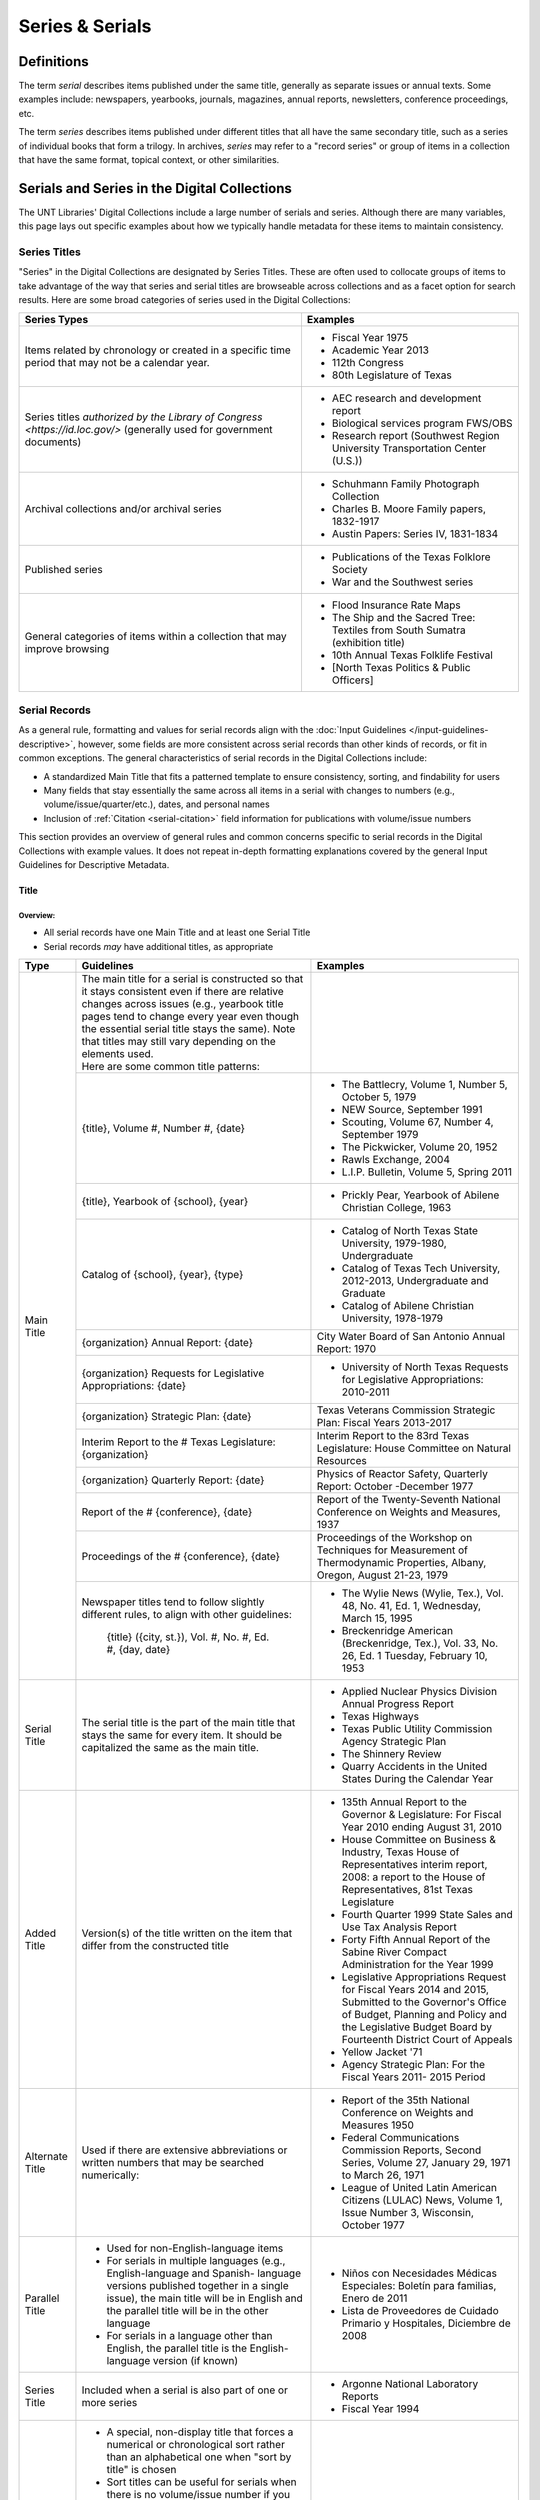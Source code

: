 ################
Series & Serials
################

***********
Definitions
***********

The term *serial* describes items published under the same title, generally as separate issues or annual texts. Some examples include:
newspapers, yearbooks, journals, magazines, annual reports, newsletters, conference proceedings, etc.

The term *series* describes items published under different titles that all have the same secondary title, such as a series of individual books that form a trilogy. In archives, *series* may refer to a "record series" or group of items in a collection that have the same format, topical context, or other similarities.


*********************************************
Serials and Series in the Digital Collections
*********************************************

The UNT Libraries' Digital Collections include a large number of serials and series. Although there are many variables, this page lays out specific examples about how we typically handle metadata for these items to maintain consistency.

.. _serials-series:

Series Titles
=============

"Series" in the Digital Collections are designated by Series Titles.  These are often used to collocate groups of items to take advantage of the way that series and serial titles are browseable across collections and as a facet option for search results. Here are some broad categories of series used in the Digital Collections:

+------------------------------------------+-------------------------------------------------------+
|**Series Types**                          |**Examples**                                           |
+==========================================+=======================================================+
|Items related by chronology or created    |  - Fiscal Year 1975                                   |
|in a specific time period that may not    |                                                       |
|be a calendar year.                       |  - Academic Year 2013                                 |
|                                          |                                                       |
|                                          |  - 112th Congress                                     |
|                                          |                                                       |
|                                          |  - 80th Legislature of Texas                          |
+------------------------------------------+-------------------------------------------------------+
|Series titles `authorized by the Library  |  - AEC research and development report                |
|of Congress <https://id.loc.gov/>`        |                                                       |
|(generally used for government documents) |  - Biological services program FWS/OBS                |
|                                          |                                                       |
|                                          |  - Research report (Southwest Region University       |
|                                          |    Transportation Center (U.S.))                      |
+------------------------------------------+-------------------------------------------------------+
|Archival collections and/or archival      |  - Schuhmann Family Photograph Collection             |
|series                                    |                                                       |
|                                          |  - Charles B. Moore Family papers, 1832-1917          |
|                                          |                                                       |
|                                          |  - Austin Papers: Series IV, 1831-1834                |
+------------------------------------------+-------------------------------------------------------+
|Published series                          |  - Publications of the Texas Folklore Society         |
|                                          |                                                       |
|                                          |  - War and the Southwest series                       |
+------------------------------------------+-------------------------------------------------------+
|General categories of items within a      |  - Flood Insurance Rate Maps                          |
|collection that may improve browsing      |                                                       |
|                                          |  - The Ship and the Sacred Tree: Textiles from South  |
|                                          |    Sumatra (exhibition title)                         |
|                                          |                                                       |
|                                          |  - 10th Annual Texas Folklife Festival                |
|                                          |                                                       |
|                                          |  - [North Texas Politics & Public Officers]           |
+------------------------------------------+-------------------------------------------------------+


.. _serial-serials:

Serial Records
==============

As a general rule, formatting and values for serial records align with the :doc:`Input Guidelines </input-guidelines-descriptive>`, however, some fields are more consistent across serial records than other kinds of records, or fit in common exceptions. The general characteristics of serial records in the Digital Collections include:

-   A standardized Main Title that fits a patterned template to ensure consistency, sorting, and findability for users
-   Many fields that stay essentially the same across all items in a serial with changes to numbers (e.g., volume/issue/quarter/etc.), dates, and personal names
-   Inclusion of :ref:`Citation <serial-citation>` field information for publications with volume/issue numbers

This section provides an overview of general rules and common concerns specific to serial records in the Digital Collections with example values. It does not repeat in-depth formatting explanations covered by the general Input Guidelines for Descriptive Metadata.


.. _serial-title:

Title
-----

Overview:
^^^^^^^^^
-   All serial records have one Main Title and at least one Serial Title
-   Serial records *may* have additional titles, as appropriate


+-----------------------+-------------------------------------------------------------------------+------------------------------------------------------+
| **Type**              | **Guidelines**                                                          | **Examples**                                         |
+=======================+=========================================================================+======================================================+
|Main Title             || The main title for a serial is constructed so that it stays consistent |                                                      |
|                       |  even if there are relative changes across issues (e.g., yearbook title |                                                      |
|                       |  pages tend to change every year even though the essential serial title |                                                      |
|                       |  stays the same).  Note that titles may still vary depending on the     |                                                      |
|                       |  elements used.                                                         |                                                      |
|                       |                                                                         |                                                      |
|                       || Here are some common title patterns:                                   |                                                      |
|                       +-------------------------------------------------------------------------+------------------------------------------------------+
|                       |{title}, Volume #, Number #, {date}                                      |- The Battlecry, Volume 1, Number 5, October 5, 1979  |
|                       |                                                                         |                                                      |
|                       |                                                                         |- NEW Source, September 1991                          |
|                       |                                                                         |                                                      |
|                       |                                                                         |- Scouting, Volume 67, Number 4, September 1979       |
|                       |                                                                         |                                                      |
|                       |                                                                         |- The Pickwicker, Volume 20, 1952                     |
|                       |                                                                         |                                                      |
|                       |                                                                         |- Rawls Exchange, 2004                                |
|                       |                                                                         |                                                      |
|                       |                                                                         |- L.I.P. Bulletin, Volume 5, Spring 2011              |
|                       +-------------------------------------------------------------------------+------------------------------------------------------+
|                       |{title}, Yearbook of {school}, {year}                                    |- Prickly Pear, Yearbook of Abilene Christian         |
|                       |                                                                         |  College, 1963                                       |
|                       +-------------------------------------------------------------------------+------------------------------------------------------+
|                       |Catalog of {school}, {year}, {type}                                      |- Catalog of North Texas State University,            |
|                       |                                                                         |  1979-1980, Undergraduate                            |
|                       |                                                                         |                                                      |
|                       |                                                                         |- Catalog of Texas Tech University, 2012-2013,        |
|                       |                                                                         |  Undergraduate and Graduate                          |
|                       |                                                                         |                                                      |
|                       |                                                                         |- Catalog of Abilene Christian University, 1978-1979  |
|                       +-------------------------------------------------------------------------+------------------------------------------------------+
|                       |{organization} Annual Report: {date}                                     |City Water Board of San Antonio Annual Report: 1970   |
|                       +-------------------------------------------------------------------------+------------------------------------------------------+
|                       |{organization} Requests for Legislative Appropriations: {date}           |- University of North Texas Requests for Legislative  |
|                       |                                                                         |  Appropriations: 2010-2011                           |
|                       +-------------------------------------------------------------------------+------------------------------------------------------+
|                       |{organization} Strategic Plan: {date}                                    |Texas Veterans Commission Strategic Plan: Fiscal      |
|                       |                                                                         |Years 2013-2017                                       |
|                       +-------------------------------------------------------------------------+------------------------------------------------------+
|                       |Interim Report to the # Texas Legislature: {organization}                |Interim Report to the 83rd Texas Legislature: House   |
|                       |                                                                         |Committee on Natural Resources                        |
|                       +-------------------------------------------------------------------------+------------------------------------------------------+
|                       |{organization} Quarterly Report: {date}                                  |Physics of Reactor Safety, Quarterly Report: October  |
|                       |                                                                         |-December 1977                                        |
|                       +-------------------------------------------------------------------------+------------------------------------------------------+
|                       |Report of the # {conference}, {date}                                     |Report of the Twenty-Seventh National Conference on   |
|                       |                                                                         |Weights and Measures, 1937                            |
|                       +-------------------------------------------------------------------------+------------------------------------------------------+
|                       |Proceedings of the # {conference}, {date}                                |Proceedings of the Workshop on Techniques for         |
|                       |                                                                         |Measurement of Thermodynamic Properties, Albany,      |
|                       |                                                                         |Oregon, August 21-23, 1979                            |
|                       +-------------------------------------------------------------------------+------------------------------------------------------+
|                       |Newspaper titles tend to follow slightly different rules, to align with  |- The Wylie News (Wylie, Tex.), Vol. 48, No. 41, Ed.  |
|                       |other guidelines:                                                        |  1, Wednesday, March 15, 1995                        |
|                       |                                                                         |                                                      |
|                       |   {title} ({city, st.}), Vol. #, No. #, Ed. #, {day, date}              |- Breckenridge American (Breckenridge, Tex.), Vol.    |
|                       |                                                                         |  33, No. 26, Ed. 1 Tuesday, February 10, 1953        |
+-----------------------+-------------------------------------------------------------------------+------------------------------------------------------+
|Serial Title           |The serial title is the part of the main title that stays the same for   |- Applied Nuclear Physics Division Annual Progress    |
|                       |every item.  It should be capitalized the same as the main title.        |  Report                                              |
|                       |                                                                         |                                                      |
|                       |                                                                         |- Texas Highways                                      |
|                       |                                                                         |                                                      |
|                       |                                                                         |- Texas Public Utility Commission Agency Strategic    |
|                       |                                                                         |  Plan                                                |
|                       |                                                                         |                                                      |
|                       |                                                                         |- The Shinnery Review                                 |
|                       |                                                                         |                                                      |
|                       |                                                                         |- Quarry Accidents in the United States During the    |
|                       |                                                                         |  Calendar Year                                       |
+-----------------------+-------------------------------------------------------------------------+------------------------------------------------------+
|Added Title            |Version(s) of the title written on the item that differ from the         |- 135th Annual Report to the Governor & Legislature:  |
|                       |constructed title                                                        |  For Fiscal Year 2010 ending August 31, 2010         |
|                       |                                                                         |                                                      |
|                       |                                                                         |- House Committee on Business & Industry, Texas House |
|                       |                                                                         |  of Representatives interim report, 2008: a report to|
|                       |                                                                         |  the House of Representatives, 81st Texas Legislature|
|                       |                                                                         |                                                      |
|                       |                                                                         |- Fourth Quarter 1999 State Sales and Use Tax Analysis|
|                       |                                                                         |  Report                                              |
|                       |                                                                         |                                                      |
|                       |                                                                         |- Forty Fifth Annual Report of the Sabine River       |
|                       |                                                                         |  Compact Administration for the Year 1999            |
|                       |                                                                         |                                                      |
|                       |                                                                         |- Legislative Appropriations Request for Fiscal Years |
|                       |                                                                         |  2014 and 2015, Submitted to the Governor's Office of|
|                       |                                                                         |  Budget, Planning and Policy and the Legislative     |
|                       |                                                                         |  Budget Board by Fourteenth District Court of Appeals|
|                       |                                                                         |                                                      |
|                       |                                                                         |- Yellow Jacket '71                                   |
|                       |                                                                         |                                                      |
|                       |                                                                         |- Agency Strategic Plan: For the Fiscal Years 2011-   |
|                       |                                                                         |  2015 Period                                         |
+-----------------------+-------------------------------------------------------------------------+------------------------------------------------------+
|Alternate Title        |Used if there are extensive abbreviations or written numbers that may    |- Report of the 35th National Conference on Weights   |
|                       |be searched numerically:                                                 |  and Measures 1950                                   |
|                       |                                                                         |                                                      |
|                       |                                                                         |- Federal Communications Commission Reports, Second   |
|                       |                                                                         |  Series, Volume 27, January 29, 1971 to March 26,    |
|                       |                                                                         |  1971                                                |
|                       |                                                                         |                                                      |
|                       |                                                                         |- League of United Latin American Citizens (LULAC)    |
|                       |                                                                         |  News, Volume 1, Issue Number 3, Wisconsin, October  |
|                       |                                                                         |  1977                                                |
+-----------------------+-------------------------------------------------------------------------+------------------------------------------------------+
|Parallel Title         |- Used for non-English-language items                                    |- Niños con Necesidades Médicas Especiales: Boletín   |
|                       |                                                                         |  para familias, Enero de 2011                        |
|                       |- For serials in multiple languages (e.g., English-language and Spanish- |                                                      |
|                       |  language versions published together in a single issue), the main title|                                                      |
|                       |  will be in English and the parallel title will be in the other language|- Lista de Proveedores de Cuidado Primario y          |
|                       |                                                                         |  Hospitales, Diciembre de 2008                       |
|                       |- For serials in a language other than English, the parallel title is the|                                                      |
|                       |  English-language version (if known)                                    |                                                      |
+-----------------------+-------------------------------------------------------------------------+------------------------------------------------------+
|Series Title           |Included when a serial is also part of one or more series                |- Argonne National Laboratory Reports                 |
|                       |                                                                         |                                                      |
|                       |                                                                         |- Fiscal Year 1994                                    |
+-----------------------+-------------------------------------------------------------------------+------------------------------------------------------+
|Sort Title             |- A special, non-display title that forces a numerical or chronological  |- Retort, 1959-10                                     |
|                       |  sort rather than an alphabetical one when "sort by title" is chosen    |                                                      |
|                       |                                                                         |- Texas Quarterly Census of Employment and Wages by   |
|                       |- Sort titles can be useful for serials when there is no volume/issue    |  Industry and County, 2009, Q1                       |
|                       |  number if you don't want it to sort alphabetically (e.g., April,       |                                                      |
|                       |  August, December; Fall, Spring, Summer; Fortieth, Seventy-Second,      |- Texas General and Special Laws, Legislature 57,     |
|                       |  Thirty-Fifth; etc.)                                                    |  Session 3                                           |
|                       |                                                                         |                                                      |
|                       |- It can also be used to place an index in a sequence (e.g., the index to|- FCC Report, S2, V40x, P1                            |
|                       |  volumes 1-40 between volumes 40 and 41)                                |                                                      |
|                       |                                                                         |- Links Western Area Conference, 25                   |
|                       |- Since these titles do not display, shortened or abbreviated forms may  |                                                      |
|                       |  be used (but this will affect how they sort when viewed alongside other|- Texas Talking Book News, 2012-24                    |
|                       |  items)                                                                 |                                                      |
|                       |                                                                         |                                                      |
|                       |- Note that for items with specific dates (e.g., months or seasons) it   |                                                      |
|                       |  may be less necessary since they will still sort chronologically "by   |                                                      |
|                       |  date" vs. multiple documents with the same publication date            |                                                      |
+-----------------------+-------------------------------------------------------------------------+------------------------------------------------------+
|Uniform Title          |A standardized title, such as a consistent title pattern (generally      |- Agency Strategic Plan, for the fiscal years ...     |
|                       |taken from an OCLC record, when relevant)                                |                                                      |
|                       |                                                                         |- Annual financial report for fiscal year ... of the  |
|                       |                                                                         |  Court of Appeals--Eight District.                   |
|                       |                                                                         |                                                      |
|                       |                                                                         |- Summary of Enactments ... Legislature: Regular      |
|                       |                                                                         |  Session ... Called Session ...                      |
|                       |                                                                         |                                                      |
|                       |                                                                         |- Recreational Fishing Regulations: Effective ...     |
+-----------------------+-------------------------------------------------------------------------+------------------------------------------------------+


Common Issues:
^^^^^^^^^^^^^^

+----------------------------------------------+------------------------------------------------+----------------------------------------------------+
|If the volume/issue (or another) number is    |Use Arabic numbers and include a note           | | *Main Title:* The Hexagon, Volume 98, Number 2,  |
|written in Roman numerals:                    |                                                |   Summer 2007                                      |
|                                              |                                                | | *Display Note:* "Vol. XCVIII, No. 2."            |
+----------------------------------------------+------------------------------------------------+----------------------------------------------------+
|If a title includes abbreviations such as     |Write out full words in the title and include a | | *Main Title:* Cheiftain, Volume 12, Number 3,    |
|"Vol.", No.", etc:                            |note                                            |   March 1964                                       |
|                                              |                                                | | *Display Note:* "Vol. 12, Number 3."             |
+----------------------------------------------+------------------------------------------------+----------------------------------------------------+
|If information on the item is known to be     |Put the correct information in the title using  | | *Main Title:* The Age, Volume [10], Number 10,   |
|incorrect (e.g., if the Roman numerals are not|[square brackets] and include a note as needed  |   October 1989                                     |
|changed from volume to volume, or are written |                                                | | *Display Note:* "Vol. XII, No. 10."              |
|incorrectly):                                 |                                                +----------------------------------------------------+
|                                              |                                                |*Main Title:* Chieftain, Volume [1], Number [2],    |
|                                              |                                                |October 1952                                        |
+----------------------------------------------+------------------------------------------------+----------------------------------------------------+
|If the issue covers multiple volume/issue     |Include both/all with a hyphen or slash --      | | Scouting, Volume 70, Number 3, May-June 1982     |
|numbers or months/seasons:                    |generally match item formatting, but choose the |                                                    |
|                                              |most common/logical punctuation to keep titles  | | Hillviews, Volume 42, Number 1, Fall/Winter 2011 |
|                                              |consistent across a particular publication      |                                                    |
+----------------------------------------------+------------------------------------------------+----------------------------------------------------+


.. _serial-names:

Creator/Contributor
-------------------

Overview:
^^^^^^^^^

Name formatting and entry should align with :doc:`Creator </fields/creator>` or :doc:`Contributor </fields/contributor>` guidelines, e.g.: 

-   Names of persons should be inverted (Last, First), with a space between initials
-   Hierarchical organizations should have a period after each level of the hierarchy (and at the end)
-   Whenever possible/applicable, an `authorized form <https://id.loc.gov/>`_ of the name should be used, if available (this is particularly true for government agencies and organizations)


Every creator/contributor must include a type and role

+-------------------------------------------------------------------------------+---------------------------------------------+
|**Guidelines**                                                                 |**Examples**                                 |
+===============================================================================+=============================================+
|The primary editor(s)/author(s)/compiler(s) of the issue should be listed as   |*Name:* North Texas State Teacher's College  |
|creator(s)                                                                     |                                             |
|                                                                               |*Type:* Organization                         |
|In *most* cases, the first creator is the organization that publishes or       |                                             |
|sponsors the serial                                                            |*Role:* Author                               |
|                                                                               +---------------------------------------------+
|                                                                               |*Name:* Perryman, H. A.                      |
|                                                                               |                                             |
|                                                                               |*Type:* Person                               |
|                                                                               |                                             |
|                                                                               |*Role:* Editor                               |
|                                                                               |                                             |
|                                                                               |*Info:* Editor-in-Chief                      |
|                                                                               +---------------------------------------------+
|                                                                               |*Name:* Kraft, Michelle                      |
|                                                                               |                                             |
|                                                                               |*Type:* Person                               |
|                                                                               |                                             |
|                                                                               |*Role:* Editor                               |
|                                                                               |                                             |
|                                                                               |*Info:* Co-Editor                            |
+-------------------------------------------------------------------------------+---------------------------------------------+
|Secondary agents should be listed as contributors, e.g.:                       |*Name:* United States. Department of         |
|                                                                               |Agriculture.                                 |
| - section editors                                                             |                                             |
| - funding agencies                                                            |*Type:* Organization                         |
| - photographers                                                               |                                             |
| - contributing authors                                                        |*Role:* Originator                           |
|                                                                               +---------------------------------------------+
|For formal journals, contributing writers are generally listed as contributors |*Name:* Klocko, Barbara A.                   |
|(role: author) with the title(s) of their contributions in the info portion of |                                             |
|the field                                                                      |*Type:* Person                               |
|                                                                               |                                             |
|                                                                               |*Role:* Author                               |
|                                                                               |                                             |
|                                                                               |*Info:* Designing Sustainable Schools: The   |
|                                                                               |Emergent Role of the Superintendent as       |
|                                                                               |Sensemaker                                   |
|                                                                               +---------------------------------------------+
|                                                                               |*Name:* Marshall, Steve                      |
|                                                                               |                                             |
|                                                                               |*Type:* Person                               |
|                                                                               |                                             |
|                                                                               |*Role:* Other                                |
|                                                                               |                                             |
|                                                                               |*Info:* Business Manager                     |
+-------------------------------------------------------------------------------+---------------------------------------------+

 
Common Issues:
^^^^^^^^^^^^^^

+----------------------------------------------+--------------------------------------------------+----------------------------------------------------+
|If a person named in the item has an          |- Do not include the person(s) if there does not  |*Name:* United States. Office of Experiment         |
|ambiguous relationship to the item:           |  seem to be an explicable connection (e.g., the  |Stations.                                           |
|                                              |  executive board of an agency, with no           |                                                    |
|                                              |  explanation that they contributed to the item)  |*Type:* Organization                                |
|                                              |                                                  |                                                    |
|                                              |- Include the person(s) if there is a reasonable  |*Role:* Author                                      |
|                                              |  connection, depending on the kind of            |                                                    |
|                                              |  relationship, e.g.:                             |*Info:* W.O. Atwater, Director                      |
|                                              |                                                  +----------------------------------------------------+
|                                              |  - The director of an agency who has no apparent |*Name:* Cooper, Sam B., III                         |
|                                              |    personal contribution to an agency report:    |                                                    |
|                                              |    include the name in the info field for the    |*Type:* Person                                      |
|                                              |    agency                                        |                                                    |
|                                              |                                                  |*Role:* Author or introduction, etc.                |
|                                              |  - The director of an agency who has (at least)  |                                                    |
|                                              |    written an introductory remark/transmittal    |*Info:* Manager, Purchased Health Services Unit     |
|                                              |    letter/etc.: include them as a contributor    |                                                    |
|                                              |    (role: author or author of introduction, etc.)|                                                    |
+----------------------------------------------+--------------------------------------------------+----------------------------------------------------+
|If the role of persons is vague (e.g.,        |- If a general sense of their contribution can be |                                                    |
|"Contributors"):                              |  determined -- e.g., in a magazine or journal,   |                                                    |
|                                              |  staff are most likely writers/authors -- choose |                                                    |
|                                              |  that role and add the statement to the info     |                                                    |
|                                              |  portion of the field                            |                                                    |
|                                              |                                                  |                                                    |
|                                              |- If the role is completely unclear, choose       |                                                    |
|                                              |  "Other" and add the statement to the info       |                                                    |
|                                              |  portion of the field                            |                                                    |
+----------------------------------------------+--------------------------------------------------+----------------------------------------------------+
|If issues have an extremely large number of   |- If some contributors have explicit roles and    |                                                    |
|contributors (i.e., more than 20), especially |  others do not, only include those with named    |                                                    |
|with unnamed roles:                           |  roles                                           |                                                    |
|                                              |                                                  |                                                    |
|                                              |- If none of the contributors have named roles    |                                                    |
|                                              |  (e.g., "Journal staff"):                        |                                                    |
|                                              |                                                  |                                                    |
|                                              |  [a] do not include any of the names,            |                                                    |
|                                              |  [b] include all of the names, or                |                                                    |
|                                              |  [c] include the first 15-20 contributors only.  |                                                    |
|                                              |                                                  |                                                    |
|                                              | (This may depend on the particular collection.)  |                                                    |
|                                              |                                                  |                                                    |
|                                              |- Try to be consistent across a particular        |                                                    |
|                                              |  publication                                     |                                                    |
+----------------------------------------------+--------------------------------------------------+----------------------------------------------------+


.. _serial-publisher:

Publisher
---------

Overview:
^^^^^^^^^

+-------------------------------------------------------------------------------+---------------------------------------------+
|**Guidelines**                                                                 |**Examples**                                 |
+===============================================================================+=============================================+
|The publisher is often the same agency listed as the primary creator (or parent|*Name:* United States. Government Printing   |
|agency)                                                                        |Office.                                      |
|                                                                               |                                             |
|Name formatting should align with [publisher][] guidelines, e.g.:              |*Location:* Washington D.C.                  |
|                                                                               |                                             |
|- Hierarchical organizations should have a period after each level of the      +---------------------------------------------+
|  hierarchy (and at the end), listed from largest to smallest                  |*Name:* Texas Commission on Environmental    |
|                                                                               |Quality                                      |
|- Whenever possible/applicable, an `authorized form <https://id.loc.gov/>`_    |                                             |
|  should be used, if available (particularly for government agencies and       |*Location:* Austin, Texas                    |
|  organizations)                                                               |                                             |
|                                                                               |                                             |
|Location names are written out (e.g., city, state ; city, country)             |                                             |
+-------------------------------------------------------------------------------+---------------------------------------------+


Common Issues:
^^^^^^^^^^^^^^

+----------------------------------------------+------------------------------------------------+----------------------------------------------------+
|If the publisher's location is unknown or     |Leave the location portion blank or generalize  |*Name:* Brookhaven National Laboratory              |
|unclear:                                      |(e.g., a state or country only, instead of a    |                                                    |
|                                              |city)                                           |*Location:* United States                           |
+----------------------------------------------+------------------------------------------------+----------------------------------------------------+
|If the publisher's location is known but not  |Include the location in [square brackets]       |*Name:* United States. Patent Office.               |
|printed on the item:                          |                                                |                                                    |
|                                              |                                                |*Location:* [Washington D.C.]                       |
+----------------------------------------------+------------------------------------------------+----------------------------------------------------+


.. _serial-date:

Date
-----

Overview:
^^^^^^^^^

+---------------------------------------------------------------------------------+---------------------------------------------+
|**Guidelines**                                                                   |**Examples**                                 |
+=================================================================================+=============================================+
|- Include the publication date of the item using the format YYYY-MM-DD           |1968-07-24                                   |
|                                                                                 |                                             |
|- Whenever possible, be specific -- i.e., include the month/season -- especially |2012                                         |
|  for items that have multiple issues per year                                   |                                             |
|                                                                                 |1983-04                                      |
|- Serials published seasonally that do not list publication months may have dates|                                             |
|  using the YYYY-SS format (Spring = 21, Summer = 22, Autumn = 23, Winter = 24)  |2001-23                                      |
|                                                                                 |                                             |
|- Prefer the most specific known date (e.g., month vs. season code, if known)    |                                             |
+---------------------------------------------------------------------------------+---------------------------------------------+


Common Issues:
^^^^^^^^^^^^^^

+----------------------------------------------+------------------------------------------------+----------------------------------------------------+
|If the issue is a seasonal publication:       |Some publications will list a specific issue    |1973-04                                             |
|                                              |date on the cover or title page, or will have a |                                                    |
|                                              |statement about publication frequency, often    |1959-23                                             |
|                                              |where staff are listed (e.g., "Published        |                                                    |
|                                              |quarterly, every February, May, August, and     |                                                    |
|                                              |November...") -- in that case, use the          |                                                    |
|                                              |corresponding month, otherwise use the season   |                                                    |
+----------------------------------------------+------------------------------------------------+----------------------------------------------------+
|If the issue covers multiple months, seasons, |For regularly published journals or magazines   |2000-01                                             |
|etc.                                          |(e.g., January/February issue), use the first   |                                                    |
|                                              |month/date                                      |                                                    |
|                                              |                                                |                                                    |
|                                              | |                                              |                                                    |
|                                              |                                                |                                                    |
|                                              |(Generally a bimonthly publication is issued at |                                                    |
|                                              |the start of the listed period, with content/   |                                                    |
|                                              |announcements over that time)                   |                                                    |
|                                              +------------------------------------------------+----------------------------------------------------+
|                                              |For reports that describe activities, or work   |1990-23                                             |
|                                              |completed in a timeframe (e.g., "...for year    |                                                    |
|                                              |ending August 31 1945"), use a reasonable date  |1963-03                                             |
|                                              |just after the report's scope -- e.g., the first|                                                    |
|                                              |month in the next fiscal year, the season after |                                                    |
|                                              |a quarterly report, or the next year for an     |                                                    |
|                                              |annual calendar-year report                     |                                                    |
|                                              |                                                |                                                    |
|                                              | |                                              |                                                    |
|                                              |                                                |                                                    |
|                                              |(Generally these reports are describing work    |                                                    |
|                                              |*completed* so they have to be published *after*|                                                    |
|                                              |the year/month/etc.)                            |                                                    |
+----------------------------------------------+------------------------------------------------+----------------------------------------------------+


.. _serial-language:

Language
--------

Overview:
^^^^^^^^^


+-------------------------------------------------------------------------------+---------------------------------------------+
|**Guidelines**                                                                 |**Examples**                                 |
+===============================================================================+=============================================+
|Include the language(s) of the item, chosen from the list                      |English                                      |
|                                                                               |                                             |
|                                                                               |Spanish                                      |
+-------------------------------------------------------------------------------+---------------------------------------------+



Common Issues:
^^^^^^^^^^^^^^

+----------------------------------------------+------------------------------------------------+----------------------------------------------------+
|If the item is in a non-English language not  |Choose "Other" and add a Display Note           |*Language:* Other                                   |
|on the list:                                  |                                                |                                                    |
|                                              |                                                |*Display Note:* Includes passages in Vietnamese.    |
+----------------------------------------------+                                                +----------------------------------------------------+
|If the item is in a non-English language and  |                                                |*Language:* Other                                   |
|you cannot determine the language:            |                                                |                                                    |
|                                              |                                                |*Display Note:* Language of the text is unknown     |
+----------------------------------------------+------------------------------------------------+----------------------------------------------------+



Description
-----------

Overview:
^^^^^^^^^

+-----------------------+-----------------------------------------------------------------------+----------------------------------------------------+
| **Type**              | **Guidelines**                                                        | **Examples**                                       |
+=======================+=======================================================================+====================================================+
|Content Description    |- Generally the content description will be essentially the same across|Agency strategic plan for the Texas Department of   |
|                       |  all records for the publication                                      |Motor Vehicles describing the organization's planned|
|                       |                                                                       |services, activities, and other goals during fiscal |
|                       |- This is a brief, 1-3 sentence description, including some combination|years 2013 through 2017.                            |
|                       |  of:                                                                  +----------------------------------------------------+
|                       |                                                                       |Journal published by the Texas State Historical     |
|                       |  - Kind of item/publication                                           |Association containing articles written by members  |
|                       |  - Frequency of publication                                           |of the Junior Historians about various aspects of   |
|                       |  - Content/goals of the publication and/or agency                     |Texas history.                                      |
|                       |                                                                       +----------------------------------------------------+
|                       |- Additionally, it may be important to include details about the       |Biannual publication "devoted to the rich history of|
|                       |  particular issue, e.g.:                                              |Dallas and North Central Texas" as a way to "examine|
|                       |                                                                       |the many historical legacies--social, ethnic,       |
|                       |  - Issue theme                                                        |cultural, political--which have shaped the modern   |
|                       |  - Page number of an index                                            |city of Dallas and the region around it."  This     |
|                       |  - Specific topics covered                                            |issue focuses on "Law and Disorder."                |
|                       |                                                                       +----------------------------------------------------+
|                       |                                                                       |Yearbook for Hardin-Simmons University in Abilene,  |
|                       |                                                                       |Texas including photos of and information about the |
|                       |                                                                       |university, student body, professors, and           |
|                       |                                                                       |organizations.  Name indexes start on page 314.     |
|                       |                                                                       +----------------------------------------------------+
|                       |                                                                       |Weekly newspaper from Livingston, Texas that        |
|                       |                                                                       |includes local, state, and national news along with |
|                       |                                                                       |advertising.                                        |
|                       |                                                                       +----------------------------------------------------+
|                       |                                                                       |Monthly report outlining tax revenues and           |
|                       |                                                                       |remittances for alcoholic beverages, listed by city,|
|                       |                                                                       |for January 2021.  It also compares the statistics  |
|                       |                                                                       |to the same period for the previous year.           |
+-----------------------+-----------------------------------------------------------------------+----------------------------------------------------+
|Physical Description   |- Follow the :ref:`guidelines for text <description-books>` and include|254 p. : ill., ports. ; 32 cm.                      |
|                       |  any known information                                                |                                                    |
|                       |                                                                       |82 p. ; 23 cm.                                      |
|                       |- The general format template for text items is:                       |                                                    |
|                       |  # p : {ill./col.ill./ports./etc.} ; h cm.                            |12, HC12 p. : ill. ; 27 cm.                         |
|                       |                                                                       |                                                    |
|                       |                                                                       |iv, [141] p.                                        |
|                       |                                                                       |                                                    |
|                       |                                                                       |[357] p. ; 28 cm.                                   |
|                       |                                                                       |                                                    |
|                       |                                                                       |4 p.                                                |
+-----------------------+-----------------------------------------------------------------------+----------------------------------------------------+



Common Issues:
^^^^^^^^^^^^^^

+----------------------------------------------+------------------------------------------------+----------------------------------------------------+
|If the frequency of the publication changes:  |Change the content description to match, or     |                                                    |
|                                              |remove the frequency reference, if it isn't     |                                                    |
|                                              |consistent                                      |                                                    |
+----------------------------------------------+------------------------------------------------+----------------------------------------------------+
|If the pages are not numbered or the          |Include the total number of content pages in    |[44] p. ; 25 cm.                                    |
|pagination changes many times:                |[square brackets] (i.e., pages that *would* have|                                                    |
|                                              |page numbers if they were printed/sequential)   |                                                    |
+----------------------------------------------+------------------------------------------------+----------------------------------------------------+
|If the pages are numbered continuously across |- A page range may be used (e.g., 60-88 p.), but|*Physical Description:* [28] p. : ill. ; 28 cm.     |
|each volume:                                  |  in the interest of parsing information without|                                                    |
|                                              |  duplication, consider:                        |*Citation Page Start:* 60                           |
|                                              |                                                |                                                    |
|                                              |  [a] using the total number of content pages in|*Citation Page End:* 88                             |
|                                              |      brackets (so that users know "how long"   +----------------------------------------------------+
|                                              |      the issue is) and                         |*Physical Description:* vii, 180 p.                 |
|                                              |  [b] adding the page numbers to the Citation   |                                                    |
|                                              |      field in Page Start and Page End entries  |*Citation Page Start:* 1                            |
|                                              |      (for search engines)                      |                                                    |
|                                              |                                                |*Citation Page End:* 180                            |
|                                              |                                                +----------------------------------------------------+
|                                              |- Always add a display note                     |*Display Note:* Pagination is continuous across     |
|                                              |                                                |volumes.                                            |
+----------------------------------------------+------------------------------------------------+----------------------------------------------------+


.. _serial-subject:

Subject
-------

Overview:
^^^^^^^^^
-   Add terms that would aid users in finding the items
-   Use terms that are generally applicable to the entire publication, but you may also include some terms that are specific to an issue


+-----------------------+-----------------------------------------------------------------------+----------------------------------------------------+
| **Type**              | **Guidelines**                                                        | **Examples**                                       |
+=======================+=======================================================================+====================================================+
|Library of Congress    |- These are not required, but can be included if available (e.g., from |- United States. Bureau of Mines                    |
|Subject Headings (LCSH)|  an OCLC or catalog record)                                           |                                                    |
|                       |                                                                       |- Texas Tech University -- Curricula                |
|                       |- Omit geographic subdivisions (these duplicate coverage) and form     |                                                    |
|                       |  subdivisions (prefer LCGFT)                                          |- Texas. Office of Public Insurance Counsel --      |
|                       |                                                                       |  Appropriations and expenditures                   |
|                       |                                                                       |                                                    |
|                       |                                                                       |- North Texas State University                      |
+-----------------------+-----------------------------------------------------------------------+----------------------------------------------------+
|Library of Congress    |All serials should have the term "Periodicals"                         |- Periodicals                                       |
|Genre/Form Terms       |                                                                       |                                                    |
|(LCGFT)                |When relevant/appropriate, use the search modal to add relevant term(s)|- Newsletters                                       |
|                       |related to the type of publication                                     |                                                    |
|                       |                                                                       |- Course catalogs                                   |
|                       |                                                                       |                                                    |
|                       |                                                                       |- Student yearbooks                                 |
|                       |                                                                       |                                                    |
|                       |                                                                       |- Statistics                                        |
|                       |                                                                       |                                                    |
|                       |                                                                       |- Annual reports                                    |
|                       |                                                                       |                                                    |
|                       |                                                                       |- Conference papers and proceedings                 |
|                       |                                                                       |                                                    |
|                       |                                                                       |- Law reviews                                       |
+-----------------------+-----------------------------------------------------------------------+----------------------------------------------------+
|University of North    |At least one UNTL-BS term is required for Portal records               |- Government and Law - State Agencies               |
|Texas Libraries Browse |                                                                       |                                                    |
|Subjects (UNTL-BS)     |Choose term(s) that describe the general concept of the entire         |- Business, Economics and Finance - Medicine -      |
|                       |                                                                       |  Doctors                                           |
|                       |Use terms appropriately, e.g., "State Agencies" would apply to annual  |- Education - Colleges and Universities             |
|                       |reports or newsletters *about* an agency, but may not apply to         |                                                    |
|                       |publications *issued by* an agency on other topics; financial reports  |- Social Life and Customs - Clubs and Organizations |
|                       |*about* "Finance" rather than "Money" (physical currency)              |                                                    |
+-----------------------+-----------------------------------------------------------------------+----------------------------------------------------+
|Keywords               |When relevant, add general keywords that reflect the content of the    |- organizational planning                           |
|                       |entire publication or specific topics for an individual issue          |                                                    |
|                       |                                                                       |- monthly reports                                   |
|                       |Keywords should be lowercase and plural, unless they are proper names  |                                                    |
|                       |                                                                       |- water conservation                                |
|                       |Do not duplicate words that are in other subject terms                 |                                                    |
|                       |                                                                       |- financial reports                                 |
|                       |                                                                       |                                                    |
|                       |                                                                       |- budgets                                           |
+-----------------------+-----------------------------------------------------------------------+----------------------------------------------------+


Common Issues:
^^^^^^^^^^^^^^

+----------------------------------------------+--------------------------------------------------+----------------------------------------------------+
|If you cannot find an appropriate UNTL-BS term|- Look for a general, top-level term that may be  |Government and Law                                  |
|for a Portal item:                            |  appropriate and then add more specific keywords |                                                    |
|                                              |  (or other available subject headings)           |Social Life and Customs                             |
|                                              |                                                  |                                                    |
|                                              |- If there is truly no relevant subject, contact  |                                                    |
|                                              |  metadata administrators about adding a new term |                                                    |
+----------------------------------------------+--------------------------------------------------+----------------------------------------------------+


.. _serial-coverage:

Coverage
--------

Overview:
^^^^^^^^^

+-----------------------+-------------------------------------------------------------------------+----------------------------------------------------+
| **Type**              | **Guidelines**                                                          | **Examples**                                       |
+=======================+=========================================================================+====================================================+
|Place Name             |- When appropriate, add the place(s) that are described in the content   |- United States                                     |
|                       |                                                                         |                                                    |
|                       |- This *may* the the same as the publication location, but may be more   |- United States - California - Los Angeles County - |
|                       |  general (e.g., state agency reports are published in Austin but *about*|  Los Angeles                                       |
|                       |  activities in the whole state; a document about a state park may be at |- United States - Texas - Jeff Davis County         |
|                       |  a county level; etc.)                                                  |                                                    |
+-----------------------+-------------------------------------------------------------------------+----------------------------------------------------+
|Dates                  |- If the serial describes a set time, include the single coverage date,  |- 1942/1943                                         |
|                       |  or date range                                                          |                                                    |
|                       |                                                                         |- 1963-09-01/1964-08-31                             |
|                       |- Date ranges reflect the time or first/last dates covered by the content|                                                    |
|                       |  (e.g., stories in a journal or magazine; events, announcements,        |- 2020/2021-01                                      |
|                       |  calendars in a newsletter; etc.)                                       |                                                    |
|                       |                                                                         |- 1999-03                                           |
|                       |- Common date ranges for serials:                                        |                                                    |
|                       |                                                                         |- 1956-03-11/1956-06-10                             |
|                       |  - Academic start/end years                                             |                                                    |
|                       |  - Fiscal year start/end months or dates                                |- 1980-07/1980-09                                   |
|                       |  - Quarterly start/end months or dates                                  |                                                    |
|                       |  - Other explicit start/end dates for work completed or data collected  |                                                    |
|                       |    (e.g., grant periods)                                                |                                                    |
+-----------------------+-------------------------------------------------------------------------+----------------------------------------------------+
|Time Period            |- For Portal records, add the relevant time period(s) that correspond to |mod-tim (Into Modern Times 1939-Present)            |
|                       |  the *content* of the item                                              |                                                    |
|                       |                                                                         |                                                    |
|                       |- Time period(s) can be included even if specific dates are not listed/  |                                                    |
|                       |  uncertain                                                              |                                                    |
|                       |                                                                         |                                                    |
|                       |- Time periods are not used in the Digital Library                       |                                                    |
+-----------------------+-------------------------------------------------------------------------+----------------------------------------------------+

Common Issues:
^^^^^^^^^^^^^^
+----------------------------------------------+--------------------------------------------------+----------------------------------------------------+
|If the timeframe is known but ambiguous (e.g.,|- Briefly, look at the item for any statement     |- 1969-01-01/1970-12-13                             |
|fiscal year 1970):                            |  (e.g., in an introduction or copyright page)    |                                                    |
|                                              |  to see if there is an explicit statement or a   |- 1969~/1970                                        |
|                                              |  list of previous publications on a regular cycle|                                                    |
|                                              |                                                  |                                                    |
|                                              |- If you can reasonably determine the timeframe,  |                                                    |
|                                              |  add the dates as a range                        |                                                    |
|                                              |                                                  |                                                    |
|                                              |- If you cannot find clarification (or if there is|                                                    |
|                                              |  reason to think it may have changed), add       |                                                    |
|                                              |  general dates (e.g., years rather than dates)   |                                                    |
|                                              |  and mark one or both of the dates as approximate|                                                    |
|                                              |  as appropriate                                  |                                                    |
|                                              |                                                  |                                                    |
|                                              |- *Note:* Remember that fiscal/academic years     |                                                    |
|                                              |  almost always span two calendar years and they  |                                                    |
|                                              |  are named or identified by when they end (e.g., |                                                    |
|                                              |  Academic/FY 2017 starts in fall 2016 and ends in|                                                    |
|                                              |  spring or summer 2017)                          |                                                    |
+----------------------------------------------+--------------------------------------------------+----------------------------------------------------+


.. _serial-citation:

Citation
--------

Overview:
^^^^^^^^^
-   For some types of serials (especially those that have multiple parts -- e.g., volume, issue, etc.), citation segments can be parsed out
-   Each part should go in a separate entry with an appropriate label

+-----------------------+-----------------------------------------------------------------------+----------------------------------------------------+
| **Type**              | **Guidelines**                                                        | **Examples**                                       |
+=======================+=======================================================================+====================================================+
|Publication Title      |This is the Serial Title for the item                                  |Scouting                                            |
|                       |                                                                       |                                                    |
|                       |                                                                       |Las Sabinas                                         |
|                       |                                                                       |                                                    |
|                       |                                                                       |Southwest Retort                                    |
|                       |                                                                       |                                                    |
|                       |                                                                       |Journal of Applied Rehabilitation Counseling        |
+-----------------------+-----------------------------------------------------------------------+----------------------------------------------------+
|Volume/Issue           |Include the volume and/or issue number(s) as single Arabic numerals    |*Volume:* 40                                        |
|                       |                                                                       |                                                    |
|                       |                                                                       |*Issue:* 2                                          |
+-----------------------+-----------------------------------------------------------------------+----------------------------------------------------+
|Pages                  |- These parts are generally only relevant for items that have          |*Page Start:* 211                                   |
|                       |  continuous pagination (e.g., across a whole volume)                  |                                                    |
|                       |                                                                       |*Page End:* 282                                     |
|                       |- Include the starting and ending page numbers for the issue as single |                                                    |
|                       |  numbers in separate entries                                          |                                                    |
+-----------------------+-----------------------------------------------------------------------+----------------------------------------------------+


Common Issues:
^^^^^^^^^^^^^^

+----------------------------------------------+------------------------------------------------+----------------------------------------------------+
|If the volume/issue/other numbers are known to|Use the correct numbers in the Citation field   |*Main Title:* The Message, Volume [3], Number 24,   |
|be incorrect:                                 |and ensure that the error has been documented in|April 8, 1949                                       |
|                                              |a Display Note                                  |                                                    |
|                                              |                                                |*Volume:* 3                                         |
|                                              |                                                |                                                    |
|                                              |                                                |*Issue:* 24                                         |
|                                              |                                                |                                                    |
|                                              |                                                |*Display Note:* The volume number is misprinted as  |
|                                              |                                                |"Vol. II."                                          |
+----------------------------------------------+------------------------------------------------+----------------------------------------------------+
|If the issue has multiple issue numbers:      |Add separate entries for each issue number      |*Main Title:* The Beekeeper's Item, Volume 5, Number|
|                                              |                                                |11-12, November-December 1921                       |
|                                              |                                                |                                                    |
|                                              |                                                |*Volume:* 5                                         |
|                                              |                                                |                                                    |
|                                              |                                                |*Issue:* 11                                         |
|                                              |                                                |                                                    |
|                                              |                                                |*Issue:* 12                                         |
+----------------------------------------------+------------------------------------------------+----------------------------------------------------+


.. _serial-type:

Resource Type/Format
--------------------

Overview:
^^^^^^^^^
+-------------------------------------------------------------------------------+---------------------------------------------+
|**Guidelines**                                                                 |**Examples**                                 |
+===============================================================================+=============================================+
|Choose the most appropriate resource type                                      |Journal/Magazine/Newsletter (text_journal)   |
|                                                                               |                                             |
|                                                                               |Report (text_report)                         |
|                                                                               |                                             |
|                                                                               |Yearbook (text_yearbook)                     |
|                                                                               |                                             |
|                                                                               |Book (text_book)                             |
+-------------------------------------------------------------------------------+---------------------------------------------+
|The format should match the type                                               |text                                         |
+-------------------------------------------------------------------------------+---------------------------------------------+


Common Issues:
^^^^^^^^^^^^^^
+-------------------------------------------------------------------------------+---------------------------------------------+
|If you are uncertain about the type:                                           |Choose the type that most closely matches,   |
|                                                                               |based on the :ref:`glossary <type-comments>` |
+-------------------------------------------------------------------------------+---------------------------------------------+


.. _serial-identifier:

Identifier
----------


Overview:
^^^^^^^^^
+-------------------------------------------------------------------------------+---------------------------------------------+
|Include any known identifiers on the item or from an OCLC/catalog record, e.g.:|*OCLC:* 16855105                             |
|                                                                               |                                             |
|- ISSN                                                                         |*ISSN:* 0038-478X                            |
|- OCLC number                                                                  |                                             |
|- LCCN (validated, in normalized format)                                       |*LCCN:* 12020299                             |
|- Call number                                                                  |                                             |
|- SuDOC or TxDOC number                                                        |*TxDOC:* A900.3 ST82                         |
|- Report number                                                                |                                             |
+-------------------------------------------------------------------------------+---------------------------------------------+


Common Issues:
^^^^^^^^^^^^^^
+----------------------------------------------+------------------------------------------------+----------------------------------------------------+
|If you do not have an OCLC record or standard |Identifiers are not required and not all serials|*Report Number:* LF-16                              |
|identifiers:                                  |*have* externally-assigned identifiers (e.g.,   |                                                    |
|                                              |ISSNs or LCCNs).  If there are identifiers on   |                                                    |
|                                              |the title or cover page (e.g., report numbers,  |                                                    |
|                                              |series numbers, etc.), include those with       |                                                    |
|                                              |appropriate labels; otherwise, leave the field  |                                                    |
|                                              |blank                                           |                                                    |
+----------------------------------------------+------------------------------------------------+----------------------------------------------------+


.. serial_resources:

*********
Resources
*********

**Selected Web Links:**

-   `OCLC Worldcat <http://www.worldcat.org/>`_
-   `Worldcat via FirstSearch <https://discover.library.unt.edu/catalog/b2247936>`_ (Accessible to UNT staff/students)

**More Guidelines:**

-   `Quick-Start Metadata Guide </guides/quick-start-guide>`
-   `Metadata Home <https://library.unt.edu/metadata/>`_